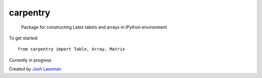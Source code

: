 carpentry
=========
 Package for constructing Latex tabels and arrays in IPython environment

To get started::

	from carpentry import Table, Array, Matrix


Currently in progress

Created by `Josh Lassman <http://fishpoopsoup.com>`_
